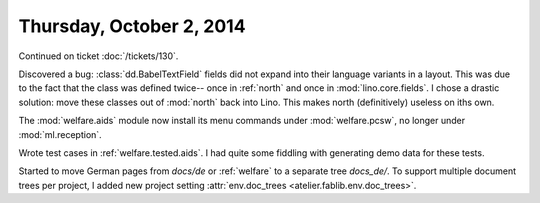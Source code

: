 =========================
Thursday, October 2, 2014
=========================

Continued on ticket :doc:`/tickets/130`.

Discovered a bug: :class:`dd.BabelTextField` fields did not expand
into their language variants in a layout.  This was due to the fact
that the class was defined twice-- once in :ref:`north` and once in
:mod:`lino.core.fields`.  I chose a drastic solution: move these
classes out of :mod:`north` back into Lino. This makes north
(definitively) useless on iths own.

The :mod:`welfare.aids` module now install its menu commands under
:mod:`welfare.pcsw`, no longer under :mod:`ml.reception`.

Wrote test cases in :ref:`welfare.tested.aids`. I had quite some
fiddling with generating demo data for these tests.

Started to move German pages from `docs/de` or :ref:`welfare` to a
separate tree `docs_de/`.  To support multiple document trees per
project, I added new project setting
:attr:`env.doc_trees <atelier.fablib.env.doc_trees>`.
